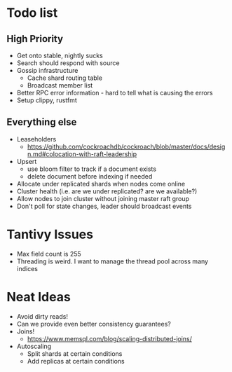#+TODO: TODO DOING | DONE

* Todo list
  
** High Priority

  - Get onto stable, nightly sucks
  - Search should respond with source
  - Gossip infrastructure
    - Cache shard routing table
    - Broadcast member list
  - Better RPC error information - hard to tell what is causing the errors
  - Setup clippy, rustfmt

** Everything else
   
  - Leaseholders
    - https://github.com/cockroachdb/cockroach/blob/master/docs/design.md#colocation-with-raft-leadership
  - Upsert
    - use bloom filter to track if a document exists
    - delete document before indexing if needed
  - Allocate under replicated shards when nodes come online
  - Cluster health (i.e. are we under replicated? are we available?)
  - Allow nodes to join cluster without joining master raft group
  - Don't poll for state changes, leader should broadcast events
  
* Tantivy Issues
  - Max field count is 255
  - Threading is weird. I want to manage the thread pool across many indices

* Neat Ideas
  - Avoid dirty reads!
  - Can we provide even better consistency guarantees?
  - Joins! 
    - https://www.memsql.com/blog/scaling-distributed-joins/
  - Autoscaling
    - Split shards at certain conditions
    - Add replicas at certain conditions
